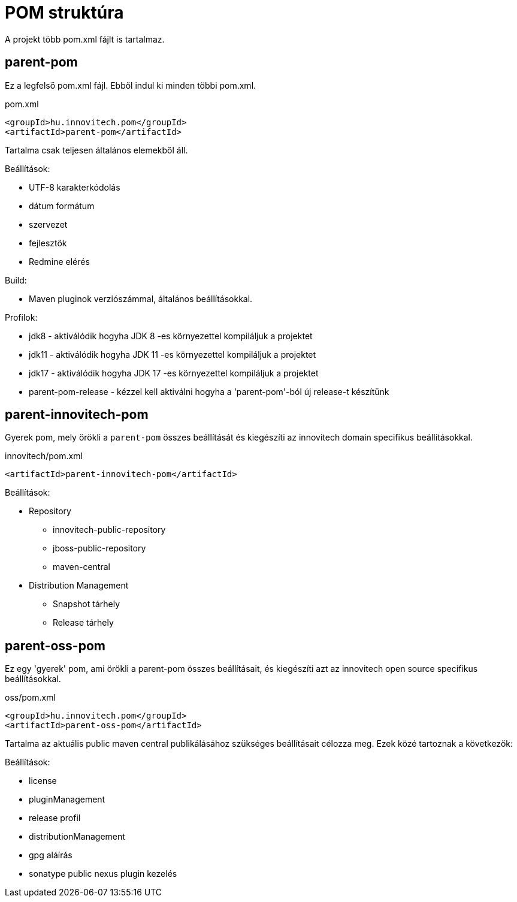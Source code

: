 = POM struktúra

A projekt több pom.xml fájlt is tartalmaz.

== parent-pom
Ez a legfelső pom.xml fájl. Ebből indul ki minden többi pom.xml.

.pom.xml
[source,xml]
----
<groupId>hu.innovitech.pom</groupId>
<artifactId>parent-pom</artifactId>
----

Tartalma csak teljesen általános elemekből áll.

Beállítások:

- UTF-8 karakterkódolás
- dátum formátum
- szervezet
- fejlesztők
- Redmine elérés

Build:

- Maven pluginok verziószámmal, általános beállításokkal.

Profilok:

- jdk8 - aktiválódik hogyha JDK 8 -es környezettel kompiláljuk a projektet
- jdk11 - aktiválódik hogyha JDK 11 -es környezettel kompiláljuk a projektet
- jdk17 - aktiválódik hogyha JDK 17 -es környezettel kompiláljuk a projektet
- parent-pom-release - kézzel kell aktiválni hogyha a 'parent-pom'-ból új release-t készítünk


== parent-innovitech-pom
Gyerek pom, mely örökli a `parent-pom` összes beállítását és kiegészíti az innovitech domain specifikus beállításokkal.

.innovitech/pom.xml
[source,xml]
----
<artifactId>parent-innovitech-pom</artifactId>
----

Beállítások:

- Repository
* innovitech-public-repository
* jboss-public-repository
* maven-central
- Distribution Management
* Snapshot tárhely
* Release tárhely


== parent-oss-pom
Ez egy 'gyerek' pom, ami örökli a parent-pom összes beállításait, és kiegészíti azt az innovitech open source specifikus beállításokkal.

.oss/pom.xml
[source,xml]
----
<groupId>hu.innovitech.pom</groupId>
<artifactId>parent-oss-pom</artifactId>
----

Tartalma az aktuális public maven central publikálásához szükséges beállításait célozza meg.
Ezek közé tartoznak a következők:

Beállítások:

- license
- pluginManagement
- release profil
- distributionManagement
- gpg aláírás
- sonatype public nexus plugin kezelés
